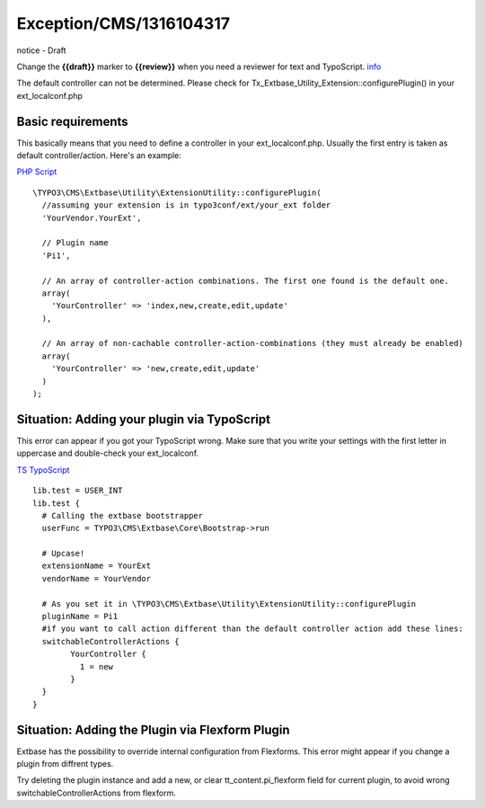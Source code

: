.. _firstHeading:

Exception/CMS/1316104317
========================

.. container::

   notice - Draft

   .. container::

      Change the **{{draft}}** marker to **{{review}}** when you need a
      reviewer for text and TypoScript.
      `info </Help:Contents#Teamwork_-_draft_review_publish_delete_merge_outdated>`__

The default controller can not be determined. Please check for
Tx_Extbase_Utility_Extension::configurePlugin() in your
ext_localconf.php

Basic requirements
------------------

This basically means that you need to define a controller in your
ext_localconf.php. Usually the first entry is taken as default
controller/action. Here's an example:

.. container::

   `PHP Script </wiki/Help:Contents#Syntax-Highlighting_for_PHP-Code>`__

.. container::

   ::

      \TYPO3\CMS\Extbase\Utility\ExtensionUtility::configurePlugin(
        //assuming your extension is in typo3conf/ext/your_ext folder
        'YourVendor.YourExt',
        
        // Plugin name
        'Pi1',
        
        // An array of controller-action combinations. The first one found is the default one.
        array(
          'YourController' => 'index,new,create,edit,update'
        ),
          
        // An array of non-cachable controller-action-combinations (they must already be enabled)
        array(                
          'YourController' => 'new,create,edit,update'
        )
      );

Situation: Adding your plugin via TypoScript
--------------------------------------------

This error can appear if you got your TypoScript wrong. Make sure that
you write your settings with the first letter in uppercase and
double-check your ext_localconf.

.. container::

   `TS
   TypoScript </wiki/Help:Contents#Syntax-Highlighting_for_TypoScript>`__

.. container::

   ::

      lib.test = USER_INT
      lib.test {
        # Calling the extbase bootstrapper 
        userFunc = TYPO3\CMS\Extbase\Core\Bootstrap->run
        
        # Upcase!
        extensionName = YourExt
        vendorName = YourVendor

        # As you set it in \TYPO3\CMS\Extbase\Utility\ExtensionUtility::configurePlugin
        pluginName = Pi1
        #if you want to call action different than the default controller action add these lines:
        switchableControllerActions {
              YourController {
                1 = new
              }
        }
      }

Situation: Adding the Plugin via Flexform Plugin
------------------------------------------------

Extbase has the possibility to override internal configuration from
Flexforms. This error might appear if you change a plugin from diffrent
types.

Try deleting the plugin instance and add a new, or clear
tt_content.pi_flexform field for current plugin, to avoid wrong
switchableControllerActions from flexform.
